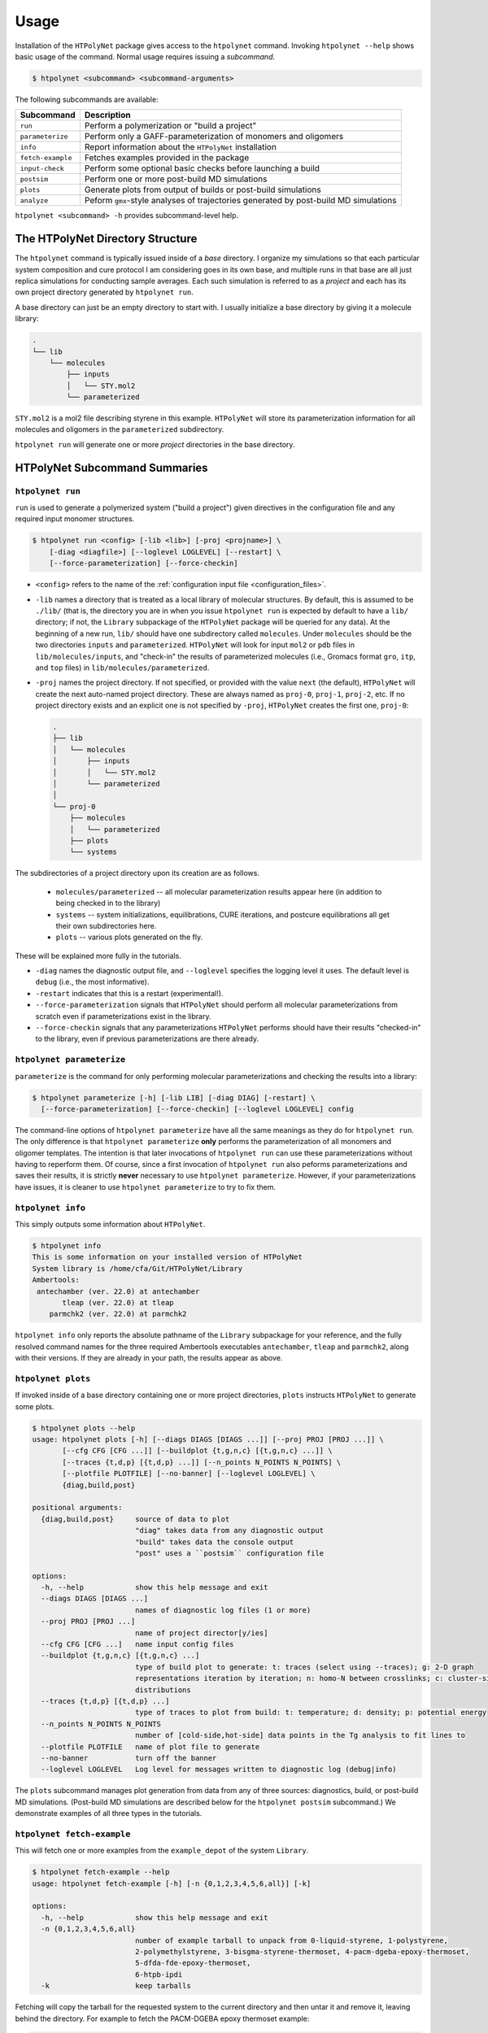 Usage
-----

Installation of the ``HTPolyNet`` package gives access to the ``htpolynet`` command.  Invoking ``htpolynet --help`` shows basic usage of the command.  Normal usage requires issuing a *subcommand*.

.. code-block:: console

    $ htpolynet <subcommand> <subcommand-arguments>

The following subcommands are available:

================= ========================
Subcommand        Description
================= ========================
``run``           Perform a polymerization or "build a project"
``parameterize``  Perform only a GAFF-parameterization of monomers and oligomers
``info``          Report information about the ``HTPolyNet`` installation
``fetch-example`` Fetches examples provided in the package
``input-check``   Perform some optional basic checks before launching a build
``postsim``       Perform one or more post-build MD simulations
``plots``         Generate plots from output of builds or post-build simulations
``analyze``       Peform ``gmx``-style analyses of trajectories generated by post-build MD simulations
================= ========================

``htpolynet <subcommand> -h`` provides subcommand-level help. 

The HTPolyNet Directory Structure
^^^^^^^^^^^^^^^^^^^^^^^^^^^^^^^^^

The ``htpolynet`` command is typically issued inside of a *base* directory.  I organize my simulations so that each particular system composition and cure protocol I am considering goes in its own base, and multiple runs in that base are all just replica simulations for conducting sample averages.  Each such simulation is referred to as a *project* and each has its own project directory generated by ``htpolynet run``.

A base directory can just be an empty directory to start with.  I usually initialize a base directory by giving it a molecule library:

.. code-block:: console

  .
  └── lib
      └── molecules
          ├── inputs
          │   └── STY.mol2
          └── parameterized

``STY.mol2`` is a mol2 file describing styrene in this example.  ``HTPolyNet`` will store its parameterization information for all molecules and oligomers in the ``parameterized`` subdirectory.

``htpolynet run`` will generate one or more *project* directories in the base directory.  

HTPolyNet Subcommand Summaries
^^^^^^^^^^^^^^^^^^^^^^^^^^^^^^

``htpolynet run``
!!!!!!!!!!!!!!!!!

``run`` is used to generate a polymerized system ("build a project") given directives in the configuration file and any required input monomer structures.

.. code-block:: console

  $ htpolynet run <config> [-lib <lib>] [-proj <projname>] \
      [-diag <diagfile>] [--loglevel LOGLEVEL] [--restart] \
      [--force-parameterization] [--force-checkin]

* ``<config>`` refers to the name of the :ref:`configuration input file <configuration_files>`.
* ``-lib`` names a directory that is treated as a local library of molecular structures.  By default, this is assumed to be ``./lib/`` (that is, the directory you are in when you issue ``htpolynet run`` is expected by default to have a ``lib/`` directory; if not, the ``Library`` subpackage of the ``HTPolyNet`` package will be queried for any data).  At the beginning of a new run, ``lib/`` should have one subdirectory called ``molecules``.  Under ``molecules`` should be the two directories ``inputs`` and ``parameterized``.  ``HTPolyNet`` will look for input ``mol2`` or ``pdb`` files in ``lib/molecules/inputs``, and "check-in" the results of parameterized molecules (i.e., Gromacs format ``gro``, ``itp``, and ``top`` files) in ``lib/molecules/parameterized``.
* ``-proj`` names the project directory.  If not specified, or provided with the value ``next`` (the default), ``HTPolyNet`` will create the next auto-named project directory.  These are always named as ``proj-0``, ``proj-1``, ``proj-2``, etc. If no project directory exists and an explicit one is not specified by ``-proj``, ``HTPolyNet`` creates the first one, ``proj-0``:

  .. code-block:: console
    
    .
    ├── lib
    │   └── molecules
    │       ├── inputs
    │       │   └── STY.mol2
    │       └── parameterized
    │
    └── proj-0
        ├── molecules
        │   └── parameterized
        ├── plots
        └── systems

The subdirectories of a project directory upon its creation are as follows.

  * ``molecules/parameterized`` -- all molecular parameterization results appear here (in addition to being checked in to the library)
  * ``systems`` -- system initializations, equilibrations, CURE iterations, and postcure equilibrations all get their own subdirectories here.
  * ``plots`` -- various plots generated on the fly.

These will be explained more fully in the tutorials.

* ``-diag`` names the diagnostic output file, and ``--loglevel`` specifies the logging level it uses.  The default level is ``debug`` (i.e., the most informative).
* ``-restart`` indicates that this is a restart (experimental!).
* ``--force-parameterization`` signals that ``HTPolyNet`` should perform all molecular parameterizations from scratch even if parameterizations exist in the library.
* ``--force-checkin`` signals that any parameterizations ``HTPolyNet`` performs should have their results "checked-in" to the library, even if previous parameterizations are there already.

``htpolynet parameterize``
!!!!!!!!!!!!!!!!!!!!!!!!!!

``parameterize`` is the command for only performing molecular parameterizations and checking the results into a library:

.. code-block:: console

  $ htpolynet parameterize [-h] [-lib LIB] [-diag DIAG] [-restart] \
    [--force-parameterization] [--force-checkin] [--loglevel LOGLEVEL] config

The command-line options of ``htpolynet parameterize`` have all the same meanings as they do for ``htpolynet run``.  The only difference is that ``htpolynet parameterize`` **only** performs the parameterization of all monomers and oligomer templates.  The intention is that later invocations of ``htpolynet run`` can use these parameterizations without having to reperform them.  Of course, since a first invocation of ``htpolynet run`` also peforms parameterizations and saves their results, it is strictly **never** necessary to use ``htpolynet parameterize``.  However, if your parameterizations have issues, it is cleaner to use ``htpolynet parameterize`` to try to fix them.

``htpolynet info``
!!!!!!!!!!!!!!!!!!

This simply outputs some information about ``HTPolyNet``.

.. code-block:: console

  $ htpolynet info
  This is some information on your installed version of HTPolyNet
  System library is /home/cfa/Git/HTPolyNet/Library
  Ambertools:
   antechamber (ver. 22.0) at antechamber                                       
         tleap (ver. 22.0) at tleap                                             
      parmchk2 (ver. 22.0) at parmchk2 

``htpolynet info`` only reports the absolute pathname of the ``Library`` subpackage for your reference, and the fully resolved command names for the three required Ambertools executables ``antechamber``, ``tleap`` and ``parmchk2``, along with their versions.  If they are already in your path, the results appear as above. 

``htpolynet plots``
!!!!!!!!!!!!!!!!!!!

If invoked inside of a base directory containing one or more project directories, ``plots`` instructs ``HTPolyNet`` to generate some plots.

.. code-block:: console

  $ htpolynet plots --help
  usage: htpolynet plots [-h] [--diags DIAGS [DIAGS ...]] [--proj PROJ [PROJ ...]] \
         [--cfg CFG [CFG ...]] [--buildplot {t,g,n,c} [{t,g,n,c} ...]] \
         [--traces {t,d,p} [{t,d,p} ...]] [--n_points N_POINTS N_POINTS] \
         [--plotfile PLOTFILE] [--no-banner] [--loglevel LOGLEVEL] \
         {diag,build,post}

  positional arguments:
    {diag,build,post}     source of data to plot
                          "diag" takes data from any diagnostic output
                          "build" takes data the console output
                          "post" uses a ``postsim`` configuration file

  options:
    -h, --help            show this help message and exit
    --diags DIAGS [DIAGS ...]
                          names of diagnostic log files (1 or more)
    --proj PROJ [PROJ ...]
                          name of project director[y/ies]
    --cfg CFG [CFG ...]   name input config files
    --buildplot {t,g,n,c} [{t,g,n,c} ...]
                          type of build plot to generate: t: traces (select using --traces); g: 2-D graph
                          representations iteration by iteration; n: homo-N between crosslinks; c: cluster-size
                          distributions
    --traces {t,d,p} [{t,d,p} ...]
                          type of traces to plot from build: t: temperature; d: density; p: potential energy
    --n_points N_POINTS N_POINTS
                          number of [cold-side,hot-side] data points in the Tg analysis to fit lines to
    --plotfile PLOTFILE   name of plot file to generate
    --no-banner           turn off the banner
    --loglevel LOGLEVEL   Log level for messages written to diagnostic log (debug|info)

The ``plots`` subcommand manages plot generation from data from any of three sources: diagnostics, build, or post-build MD simulations.  (Post-build MD simulations are described below for the ``htpolynet postsim`` subcommand.)  We demonstrate examples of all three types in the tutorials.

``htpolynet fetch-example``
!!!!!!!!!!!!!!!!!!!!!!!!!!!

This will fetch one or more examples from the ``example_depot`` of the system ``Library``.

.. code-block:: console

  $ htpolynet fetch-example --help
  usage: htpolynet fetch-example [-h] [-n {0,1,2,3,4,5,6,all}] [-k]

  options:
    -h, --help            show this help message and exit
    -n {0,1,2,3,4,5,6,all}
                          number of example tarball to unpack from 0-liquid-styrene, 1-polystyrene,
                          2-polymethylstyrene, 3-bisgma-styrene-thermoset, 4-pacm-dgeba-epoxy-thermoset, 
                          5-dfda-fde-epoxy-thermoset,
                          6-htpb-ipdi
    -k                    keep tarballs

Fetching will copy the tarball for the requested system to the current directory and then untar it and remove it, leaving behind the directory.  For example to fetch the PACM-DGEBA epoxy thermoset example:

.. code-block:: console

  $ htpolynet fetch-example -n 4
  $ ls
  4-pacm-dgeba-epoxy-thermoset/
  $ cd 4-pacm-dgeba-epoxy-thermoset
  $ ls
  DGE-PAC-hi.yaml  DGE-PAC-lo.yaml  lib/  run.sh

This folder (like all example folders) comes with two configuration files that differ only the the requested degree of cure.  "hi" refers to 95\% cure, and "lo" to 50\%.  Also provided is the ``./lib/molecules`` folders with the ``./lib/molecules/inputs`` and ``./lib/molecules/parameterized`` empty subfolders.  Finally, the bash script ``run.sh`` can just be invoked to build the input monomers and run the two builds in series.  This will be described in much more detail in the tutorials.

``htpolynet fetch-example -n all`` just grabs all seven examples.

``htpolynet input-check``
!!!!!!!!!!!!!!!!!!!!!!!!!

The purpose of this subcommand is to report the size of the initial system that *would* be created by the provided configuration file and monomer input structures.

.. code-block:: console

  $ htpolynet input-check DGE-PAC-hi.yaml
  Molecule DGE: 53 atoms, 200 molecules
  Molecule PAC: 41 atoms, 100 molecules
  DGE-PAC-hi.yaml: 14700 atoms in initial system

``htpolynet postsim``
!!!!!!!!!!!!!!!!!!!!!

The purpose of the ``postsim`` subcommand is to control the execution of several types of post-build MD simulations.

.. code-block:: console

  $ htpolynet postsim -h
  usage: htpolynet postsim [-h] [-proj PROJ [PROJ ...]] [-lib LIB] \
         [-ocfg OCFG] [-cfg CFG] [--no-banner] [--loglevel LOGLEVEL]  

  options:
    -h, --help            show this help message and exit
    -proj PROJ [PROJ ...]
                          name of project directory
    -lib LIB              local user library of molecular structures and parameterizations
    -ocfg OCFG            original HTPolyNet config file used to generate project(s)
    -cfg CFG              config file for specifying the MD simulations to perform
    --no-banner           turn off the banner
    --loglevel LOGLEVEL   Log level for messages written to diagnostic log (debug|info)

The simulations are controlled by the YAML-format config file, which is _distinct_ from the cfg file used to generate the project(s).  The types of post-build MD simulations available are annealing, equilibration, temperature-ladder, and uniaxial deformation.  Demonstrations of how the ladder and deformation simulations are used to compute the glass-transition temperature and Young's modulus are detailed in the tutorials.

``htpolynet analyze``
!!!!!!!!!!!!!!!!!!!!!

The ``analyze`` subcommand provides a shortcut interfaces to selected ``gmx``-style trajectory analysis calculations.

.. code-block:: console

  usage: htpolynet analyze [-h] [-proj PROJ [PROJ ...]] [-lib LIB] [-ocfg OCFG] [-cfg CFG] [--no-banner] [--loglevel LOGLEVEL]

  options:
    -h, --help            show this help message and exit
    -proj PROJ [PROJ ...]
                          name of project directory
    -lib LIB              local user library of molecular structures and parameterizations
    -ocfg OCFG            original HTPolyNet config file used to generate project(s)
    -cfg CFG              config file for specifying the analyses to perform
    --no-banner           turn off the banner
    --loglevel LOGLEVEL   Log level for messages written to diagnostic log (debug|info)

The arguments of ``analyze`` are similar to those of ``postsim``, except the configuration file specifies the analysis to perform, and the ``-proj`` specifies which project directories to perform the analysis in.  We demonstrate using ``htpolynet analyze`` in the tutorials.